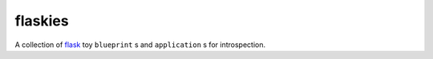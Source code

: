 flaskies
========

A collection of `flask <http://flask.pocoo.org>`_ toy ``blueprint`` s and ``application`` s for introspection.
